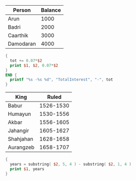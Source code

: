 #+NAME: accounts
| Person    | Balance |
|-----------+---------|
| Arun      |    1000 |
| Badri     |    2000 |
| Caarthik  |    3000 |
| Damodaran |    4000 |

#+BEGIN_SRC awk :stdin accounts
{
  tot += 0.07*$2
  print $1, $2, 0.07*$2
}
END {
  printf "%s -%s %d", "TotalInterest", "-", tot
}
#+END_SRC

#+RESULTS:
| Person        | Balance |   0 |
| Arun          |    1000 |  70 |
| Badri         |    2000 | 140 |
| Caarthik      |    3000 | 210 |
| Damodaran     |    4000 | 280 |
| TotalInterest |      -- | 700 |

#+NAME: mughal_kings
| King      |     Ruled |
|-----------+-----------|
| Babur     | 1526-1530 |
| Humayun   | 1530-1556 |
| Akbar     | 1556-1605 |
| Jahangir  | 1605-1627 |
| Shahjahan | 1628-1658 |
| Aurangzeb | 1658-1707 |

#+BEGIN_SRC awk :stdin mughal_kings
{
  years = substring( $2, 5, 4 ) - substring( $2, 1, 4 )
  print $1, years
}
#+END_SRC
